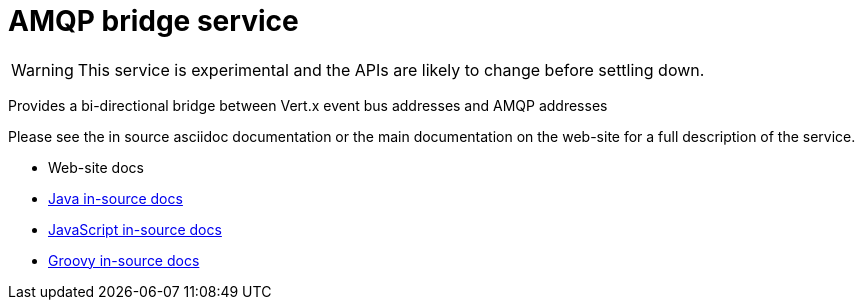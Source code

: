 = AMQP bridge service

WARNING: This service is experimental and the APIs are likely to change before settling down.

Provides a bi-directional bridge between Vert.x event bus addresses and AMQP addresses

Please see the in source asciidoc documentation or the main documentation on the web-site for a full description
of the service.

* Web-site docs
* link:src/main/asciidoc/java/index.adoc[Java in-source docs]
* link:src/main/asciidoc/js/index.adoc[JavaScript in-source docs]
* link:src/main/asciidoc/groovy/index.adoc[Groovy in-source docs]